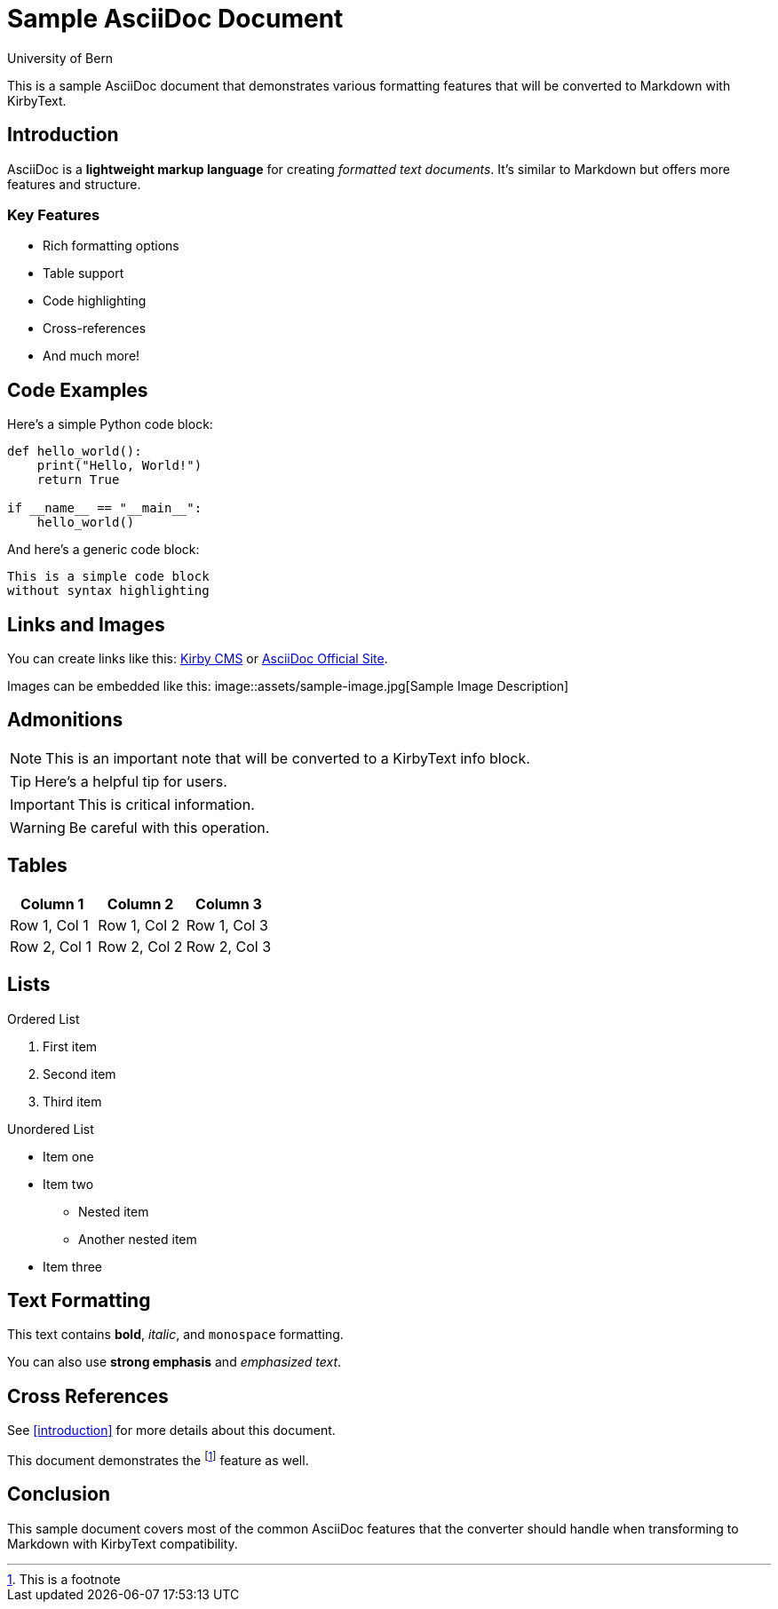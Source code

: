 :title: Sample AsciiDoc Document
:author: University of Bern
:description: This is a sample AsciiDoc document for testing conversion

= Sample AsciiDoc Document

This is a sample AsciiDoc document that demonstrates various formatting features that will be converted to Markdown with KirbyText.

== Introduction

AsciiDoc is a *lightweight markup language* for creating _formatted text documents_. It's similar to Markdown but offers more features and structure.

=== Key Features

* Rich formatting options
* Table support
* Code highlighting
* Cross-references
* And much more!

== Code Examples

Here's a simple Python code block:

[source,python]
----
def hello_world():
    print("Hello, World!")
    return True

if __name__ == "__main__":
    hello_world()
----

And here's a generic code block:

----
This is a simple code block
without syntax highlighting
----

== Links and Images

You can create links like this: link:https://getkirby.com[Kirby CMS] or https://asciidoc.org[AsciiDoc Official Site].

Images can be embedded like this:
image::assets/sample-image.jpg[Sample Image Description]

== Admonitions

NOTE: This is an important note that will be converted to a KirbyText info block.

TIP: Here's a helpful tip for users.

IMPORTANT: This is critical information.

WARNING: Be careful with this operation.

== Tables

|===
|Column 1 |Column 2 |Column 3

|Row 1, Col 1
|Row 1, Col 2
|Row 1, Col 3

|Row 2, Col 1
|Row 2, Col 2
|Row 2, Col 3
|===

== Lists

.Ordered List
1. First item
2. Second item
3. Third item

.Unordered List
* Item one
* Item two
** Nested item
** Another nested item
* Item three

== Text Formatting

This text contains *bold*, _italic_, and `monospace` formatting.

You can also use **strong emphasis** and __emphasized text__.

== Cross References

See <<introduction>> for more details about this document.

This document demonstrates the footnote:[This is a footnote] feature as well.

== Conclusion

This sample document covers most of the common AsciiDoc features that the converter should handle when transforming to Markdown with KirbyText compatibility.
